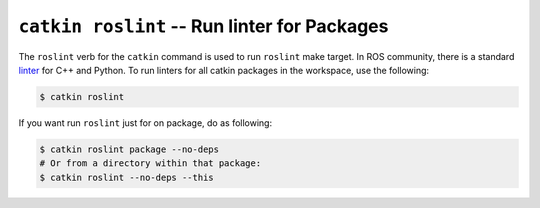 ``catkin roslint`` -- Run linter for Packages
=============================================


The ``roslint`` verb for the ``catkin`` command is used to run ``roslint`` make target.
In ROS community, there is a standard `linter <https://github.com/ros/roslint>`_ for C++ and Python.
To run linters for all catkin packages in the workspace, use the following:

.. code-block:: bash

    $ catkin roslint


If you want run ``roslint`` just for on package, do as following:

.. code-block:: bash

    $ catkin roslint package --no-deps
    # Or from a directory within that package:
    $ catkin roslint --no-deps --this
